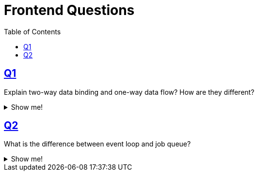= Frontend Questions
:page-subtitle: Web Development
:toc: left
:sectlinks:
:icons: font

== Q1

[role="qanda"]
====
Explain two-way data binding and one-way data flow?
How are they different?

.Show me!
[%collapsible]
=====
Two-way data binding means when data is updated on the model, the UI updates based on that data.
Conversely, when the UI gets updated, the data changes are propagated back to the model.

One-way data flow means only the model dicates the state of the UI.
When the UI needs to change, it must communicate to the model through some sort of messaging (events) so that the model changes the data accordingly, which is then reflected on the UI.
=====
====

== Q2

[role="qanda"]
====
What is the difference between event loop and job queue?

.Show me!
[%collapsible]
=====
The event loop is the single thread that handles the execution of the JavaScript code from the main stack.

Job queues are related to promises and the _thenable_ callbacks.
When a promise resolves, the job queue executes the callbacks.

Read more:

* link:https://developer.mozilla.org/en-US/docs/Web/JavaScript/Guide/Using_promises[Using Promises (MDN)^]
* link:https://jakearchibald.com/2015/tasks-microtasks-queues-and-schedules/[Tasks, microtasks, queues and schedules^]
* link:https://stackoverflow.com/questions/36870467/what-is-the-order-of-execution-in-javascript-promises[What is the order of execution in JavaScript promises?^]
* link:https://blog.risingstack.com/writing-a-javascript-framework-execution-timing-beyond-settimeout/[Writing a JavaScript framework - Execution timing, beyond setTimeout^]
* link:https://medium.com/@Rahulx1/understanding-event-loop-call-stack-event-job-queue-in-javascript-63dcd2c71ecd[Understanding Event Loop, Call Stack, Event & Job Queue in Javascript^]
=====
====
